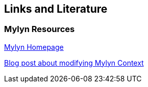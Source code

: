 == Links and Literature

=== Mylyn Resources
		
http://www.eclipse.org/mylyn/[Mylyn Homepage]
		
http://blog.vogella.com/2009/10/05/modifying-mylyn-context/[Blog post about modifying Mylyn Context]
		

